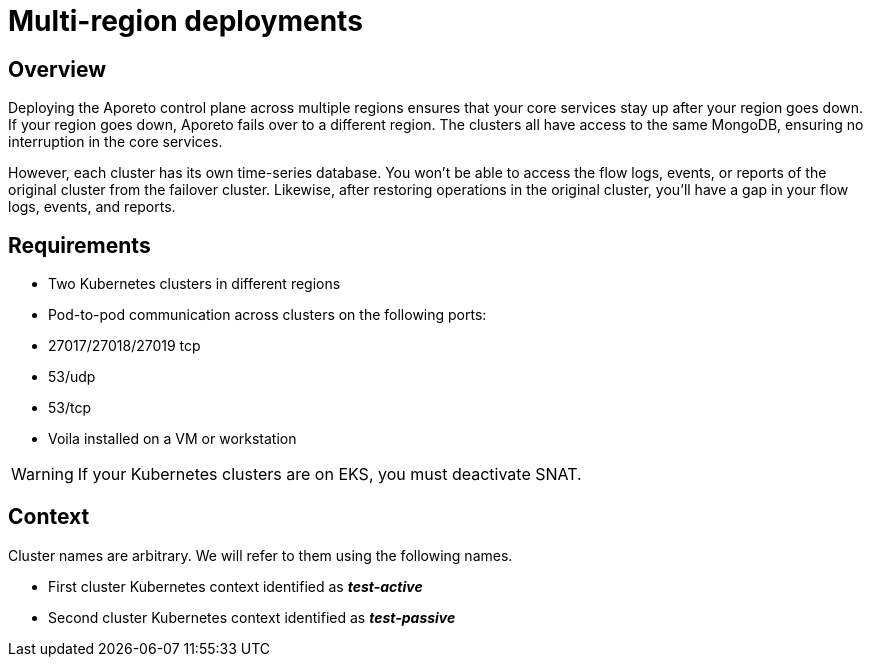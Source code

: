 = Multi-region deployments

== Overview

Deploying the Aporeto control plane across multiple regions ensures that your core services stay up after your region goes down. If your region goes down, Aporeto fails over to a different region. The clusters all have access to the same MongoDB, ensuring no interruption in the core services.

However, each cluster has its own time-series database. You won’t be able to access the flow logs, events, or reports of the original cluster from the failover cluster. Likewise, after restoring operations in the original cluster, you’ll have a gap in your flow logs, events, and reports.

== Requirements

* Two Kubernetes clusters in different regions
* Pod-to-pod communication across clusters on the following ports:
* 27017/27018/27019 tcp
* 53/udp
* 53/tcp
* Voila installed on a VM or workstation

WARNING: If your Kubernetes clusters are on EKS, you must deactivate SNAT.

== Context

Cluster names are arbitrary. We will refer to them using the following names.

* First cluster Kubernetes context identified as *_test-active_*
* Second cluster Kubernetes context identified as *_test-passive_*
